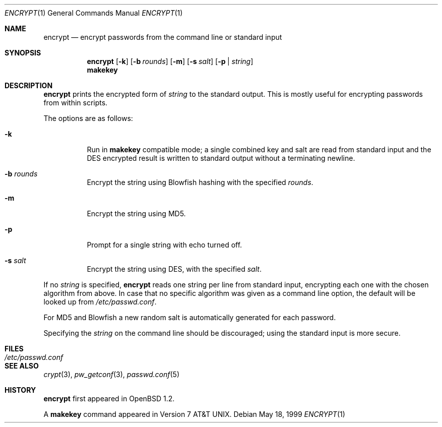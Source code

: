 .\"	$OpenBSD: src/usr.bin/encrypt/encrypt.1,v 1.16 2000/11/09 17:52:07 aaron Exp $
.\"
.\" Copyright (c) 1996, Jason Downs.  All rights reserved.
.\"
.\" Redistribution and use in source and binary forms, with or without
.\" modification, are permitted provided that the following conditions
.\" are met:
.\" 1. Redistributions of source code must retain the above copyright
.\"    notice, this list of conditions and the following disclaimer.
.\" 2. Redistributions in binary form must reproduce the above copyright
.\"    notice, this list of conditions and the following disclaimer in the
.\"    documentation and/or other materials provided with the distribution.
.\"
.\" THIS SOFTWARE IS PROVIDED BY THE AUTHOR(S) ``AS IS'' AND ANY EXPRESS
.\" OR IMPLIED WARRANTIES, INCLUDING, BUT NOT LIMITED TO, THE IMPLIED
.\" WARRANTIES OF MERCHANTABILITY AND FITNESS FOR A PARTICULAR PURPOSE ARE
.\" DISCLAIMED.  IN NO EVENT SHALL THE AUTHOR(S) BE LIABLE FOR ANY DIRECT,
.\" INDIRECT, INCIDENTAL, SPECIAL, EXEMPLARY, OR CONSEQUENTIAL DAMAGES
.\" (INCLUDING, BUT NOT LIMITED TO, PROCUREMENT OF SUBSTITUTE GOODS OR
.\" SERVICES; LOSS OF USE, DATA, OR PROFITS; OR BUSINESS INTERRUPTION) HOWEVER
.\" CAUSED AND ON ANY THEORY OF LIABILITY, WHETHER IN CONTRACT, STRICT
.\" LIABILITY, OR TORT (INCLUDING NEGLIGENCE OR OTHERWISE) ARISING IN ANY WAY
.\" OUT OF THE USE OF THIS SOFTWARE, EVEN IF ADVISED OF THE POSSIBILITY OF
.\" SUCH DAMAGE.
.\"
.Dd May 18, 1999
.Dt ENCRYPT 1
.Os
.Sh NAME
.Nm encrypt
.Nd encrypt passwords from the command line or standard input
.Sh SYNOPSIS
.Nm encrypt
.Op Fl k
.Op Fl b Ar rounds
.Op Fl m
.Op Fl s Ar salt
.Op Fl p | Ar string
.Nm makekey
.Sh DESCRIPTION
.Nm
prints the encrypted form of
.Ar string
to the standard output.
This is mostly useful for encrypting passwords from within scripts.
.Pp
The options are as follows:
.Bl -tag -width Ds
.It Fl k
Run in
.Nm makekey
compatible mode; a single combined key and salt are read from standard
input and the DES encrypted result is written to standard output without a
terminating newline.
.It Fl b Ar rounds
Encrypt the string using Blowfish hashing with the specified
.Ar rounds .
.It Fl m
Encrypt the string using MD5.
.It Fl p
Prompt for a single string with echo turned off.
.It Fl s Ar salt
Encrypt the string using DES, with the specified
.Ar salt .
.El
.Pp
If no
.Ar string
is specified,
.Nm
reads one string per line from standard input, encrypting each one
with the chosen algorithm from above.
In case that no specific algorithm
was given as a command line option, the default will be looked up from
.Pa /etc/passwd.conf .
.Pp
For MD5 and Blowfish a new random salt is automatically generated for each
password.
.Pp
Specifying the
.Ar string
on the command line should be discouraged; using the
standard input is more secure.
.Sh FILES
.Bl -tag -width /etc/passwd.conf -compact
.It Pa /etc/passwd.conf
.El
.Sh SEE ALSO
.Xr crypt 3 ,
.Xr pw_getconf 3 ,
.Xr passwd.conf 5
.Sh HISTORY
.Nm
first appeared in
.Ox 1.2 .
.Pp
A
.Nm makekey
command appeared in
.At v7 .
